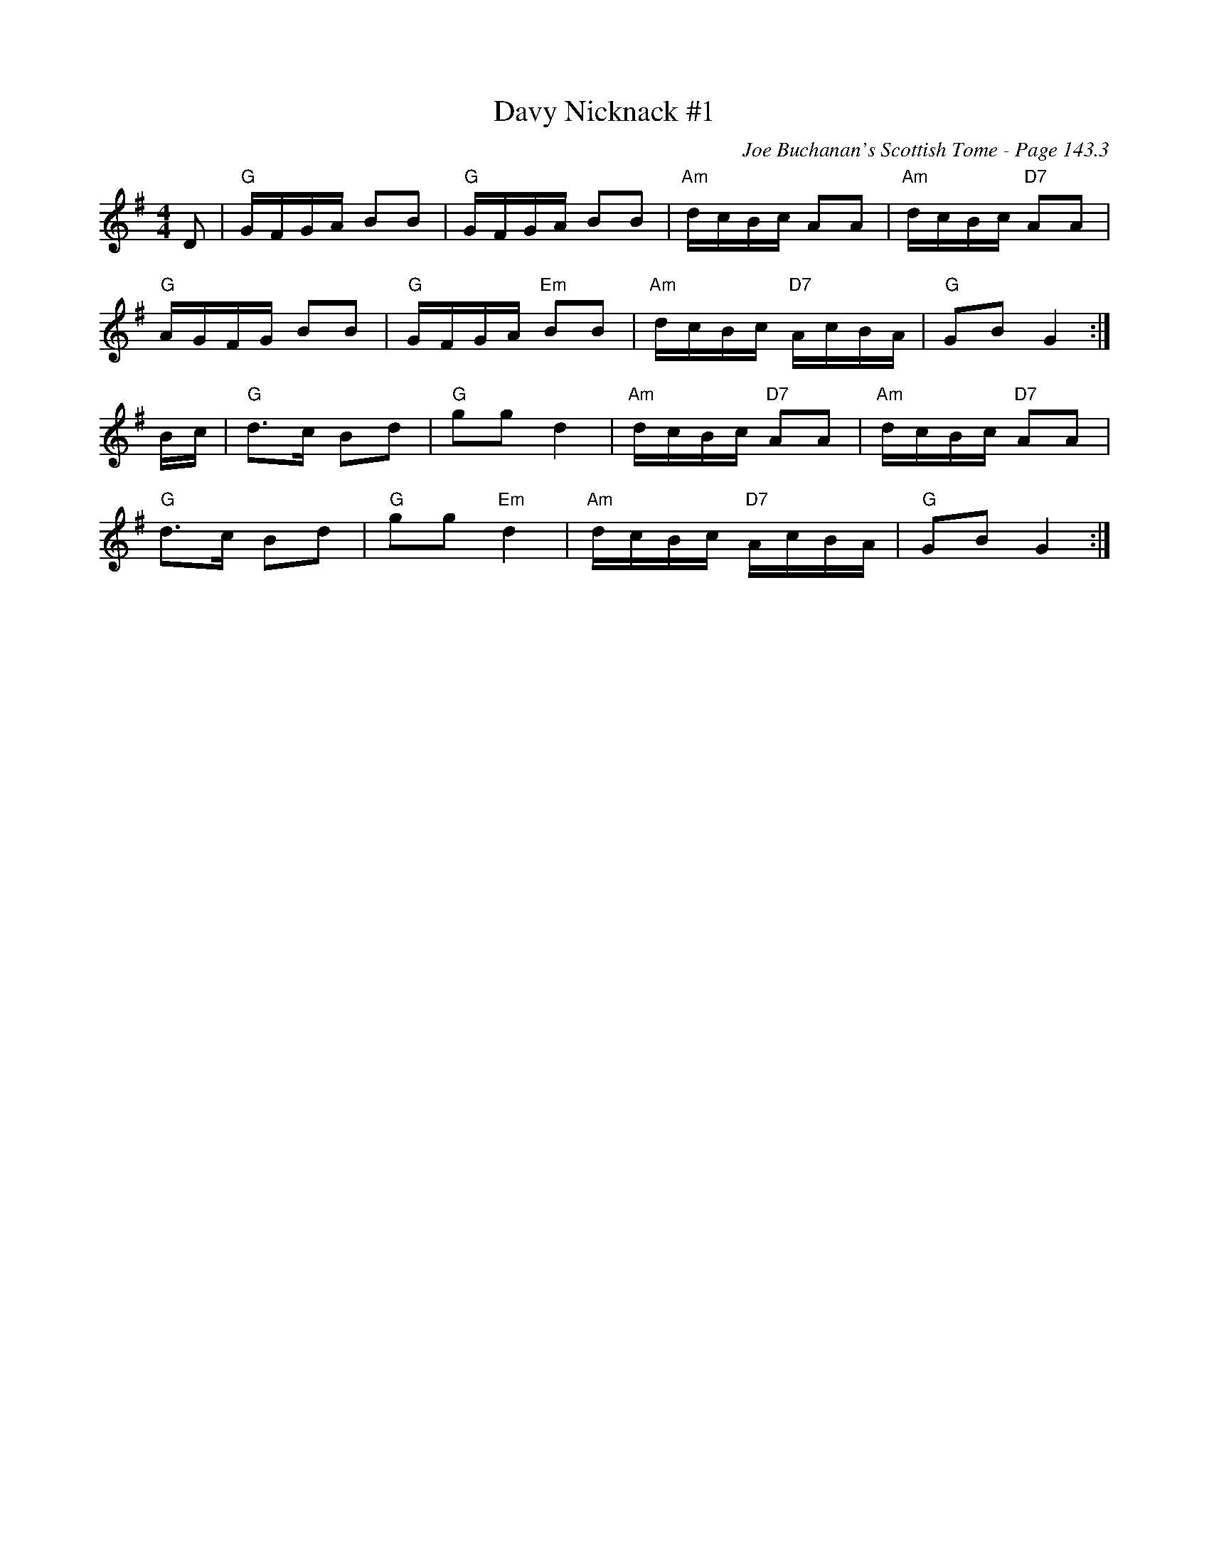 X:557
T:Davy Nicknack #1
C:Joe Buchanan's Scottish Tome - Page 143.3
I:143 3
R:Reel
Z:Carl Allison
L:1/16
M:4/4
K:G
D2 | "G"GFGA B2B2 | "G"GFGA B2B2 | "Am"dcBc A2A2 | "Am"dcBc "D7"A2A2 |
"G"AGFG B2B2 | "G"GFGA "Em"B2B2 | "Am"dcBc "D7"AcBA | "G"G2B2 G4 :|
Bc |  "G"d2>c2 B2d2 | "G"g2g2 d4 | "Am"dcBc "D7"A2A2 | "Am"dcBc "D7"A2A2 |
"G"d2>c2 B2d2 | "G"g2g2 "Em"d4 | "Am"dcBc "D7"AcBA | "G"G2B2 G4 :|
